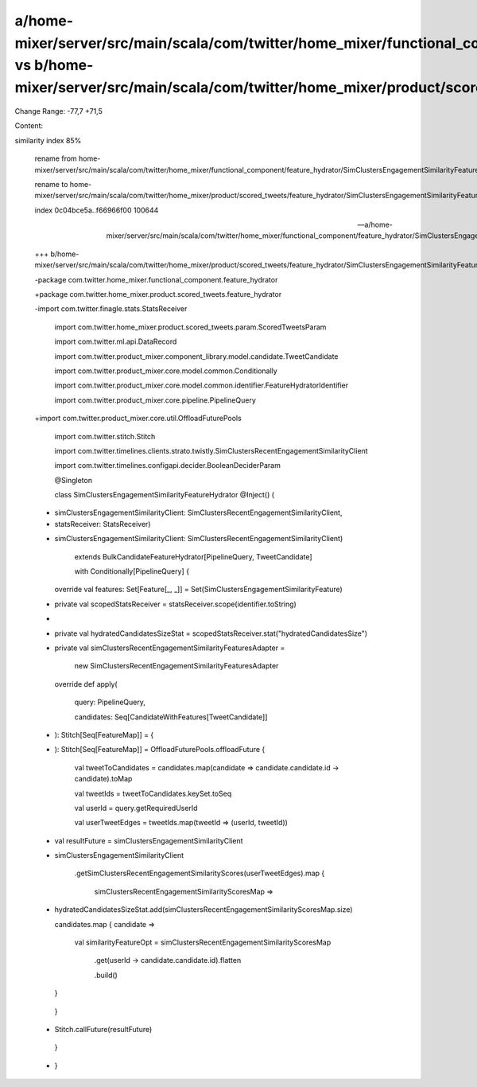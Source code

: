 a/home-mixer/server/src/main/scala/com/twitter/home_mixer/functional_component/feature_hydrator/SimClustersEngagementSimilarityFeatureHydrator.scala vs b/home-mixer/server/src/main/scala/com/twitter/home_mixer/product/scored_tweets/feature_hydrator/SimClustersEngagementSimilarityFeatureHydrator.scala
==================================================

Change Range: -77,7 +71,5

Content:

::

similarity index 85%
  
  rename from home-mixer/server/src/main/scala/com/twitter/home_mixer/functional_component/feature_hydrator/SimClustersEngagementSimilarityFeatureHydrator.scala
  
  rename to home-mixer/server/src/main/scala/com/twitter/home_mixer/product/scored_tweets/feature_hydrator/SimClustersEngagementSimilarityFeatureHydrator.scala
  
  index 0c04bce5a..f66966f00 100644
  
  --- a/home-mixer/server/src/main/scala/com/twitter/home_mixer/functional_component/feature_hydrator/SimClustersEngagementSimilarityFeatureHydrator.scala
  
  +++ b/home-mixer/server/src/main/scala/com/twitter/home_mixer/product/scored_tweets/feature_hydrator/SimClustersEngagementSimilarityFeatureHydrator.scala
  
  -package com.twitter.home_mixer.functional_component.feature_hydrator
  
  +package com.twitter.home_mixer.product.scored_tweets.feature_hydrator
  
   
  
  -import com.twitter.finagle.stats.StatsReceiver
  
   import com.twitter.home_mixer.product.scored_tweets.param.ScoredTweetsParam
  
   import com.twitter.ml.api.DataRecord
  
   import com.twitter.product_mixer.component_library.model.candidate.TweetCandidate
  
   import com.twitter.product_mixer.core.model.common.Conditionally
  
   import com.twitter.product_mixer.core.model.common.identifier.FeatureHydratorIdentifier
  
   import com.twitter.product_mixer.core.pipeline.PipelineQuery
  
  +import com.twitter.product_mixer.core.util.OffloadFuturePools
  
   import com.twitter.stitch.Stitch
  
   import com.twitter.timelines.clients.strato.twistly.SimClustersRecentEngagementSimilarityClient
  
   import com.twitter.timelines.configapi.decider.BooleanDeciderParam
  
   
  
   @Singleton
  
   class SimClustersEngagementSimilarityFeatureHydrator @Inject() (
  
  -  simClustersEngagementSimilarityClient: SimClustersRecentEngagementSimilarityClient,
  
  -  statsReceiver: StatsReceiver)
  
  +  simClustersEngagementSimilarityClient: SimClustersRecentEngagementSimilarityClient)
  
       extends BulkCandidateFeatureHydrator[PipelineQuery, TweetCandidate]
  
       with Conditionally[PipelineQuery] {
  
   
  
   
  
     override val features: Set[Feature[_, _]] = Set(SimClustersEngagementSimilarityFeature)
  
   
  
  -  private val scopedStatsReceiver = statsReceiver.scope(identifier.toString)
  
  -
  
  -  private val hydratedCandidatesSizeStat = scopedStatsReceiver.stat("hydratedCandidatesSize")
  
  -
  
     private val simClustersRecentEngagementSimilarityFeaturesAdapter =
  
       new SimClustersRecentEngagementSimilarityFeaturesAdapter
  
   
  
     override def apply(
  
       query: PipelineQuery,
  
       candidates: Seq[CandidateWithFeatures[TweetCandidate]]
  
  -  ): Stitch[Seq[FeatureMap]] = {
  
  +  ): Stitch[Seq[FeatureMap]] = OffloadFuturePools.offloadFuture {
  
       val tweetToCandidates = candidates.map(candidate => candidate.candidate.id -> candidate).toMap
  
       val tweetIds = tweetToCandidates.keySet.toSeq
  
       val userId = query.getRequiredUserId
  
       val userTweetEdges = tweetIds.map(tweetId => (userId, tweetId))
  
  -    val resultFuture = simClustersEngagementSimilarityClient
  
  +    simClustersEngagementSimilarityClient
  
         .getSimClustersRecentEngagementSimilarityScores(userTweetEdges).map {
  
           simClustersRecentEngagementSimilarityScoresMap =>
  
  -          hydratedCandidatesSizeStat.add(simClustersRecentEngagementSimilarityScoresMap.size)
  
             candidates.map { candidate =>
  
               val similarityFeatureOpt = simClustersRecentEngagementSimilarityScoresMap
  
                 .get(userId -> candidate.candidate.id).flatten
  
                 .build()
  
             }
  
         }
  
  -    Stitch.callFuture(resultFuture)
  
     }
  
  -
  
   }
  
